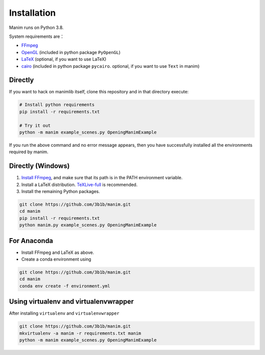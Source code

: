 Installation
============

Manim runs on Python 3.8.

System requirements are：

- `FFmpeg <https://ffmpeg.org/>`__
- `OpenGL <https://www.opengl.org//>`__ (included in python package ``PyOpenGL``)
- `LaTeX <https://www.latex-project.org>`__ (optional, if you want to use LaTeX)
- `cairo <https://www.cairographics.org/>`_ (included in python package ``pycairo``. optional, if you want to use ``Text`` in manim)

Directly
--------

If you want to hack on manimlib itself, clone this repository and in
that directory execute:

.. code:: sh

   # Install python requirements
   pip install -r requirements.txt

   # Try it out
   python -m manim example_scenes.py OpeningManimExample

If you run the above command and no error message appears, 
then you have successfully installed all the environments required by manim.

Directly (Windows)
------------------

1. `Install
   FFmpeg <https://www.wikihow.com/Install-FFmpeg-on-Windows>`__, and make sure that its path is in the PATH environment variable.
2. Install a LaTeX distribution.
   `TeXLive-full <http://tug.org/texlive/>`__ is recommended.
3. Install the remaining Python packages.

.. code:: sh  

   git clone https://github.com/3b1b/manim.git
   cd manim  
   pip install -r requirements.txt  
   python manim.py example_scenes.py OpeningManimExample

For Anaconda
------------

-  Install FFmpeg and LaTeX as above.
-  Create a conda environment using

.. code-block:: sh
   
   git clone https://github.com/3b1b/manim.git
   cd manim 
   conda env create -f environment.yml

Using virtualenv and virtualenvwrapper
--------------------------------------

After installing ``virtualenv`` and ``virtualenvwrapper``

.. code:: sh

   git clone https://github.com/3b1b/manim.git
   mkvirtualenv -a manim -r requirements.txt manim
   python -m manim example_scenes.py OpeningManimExample